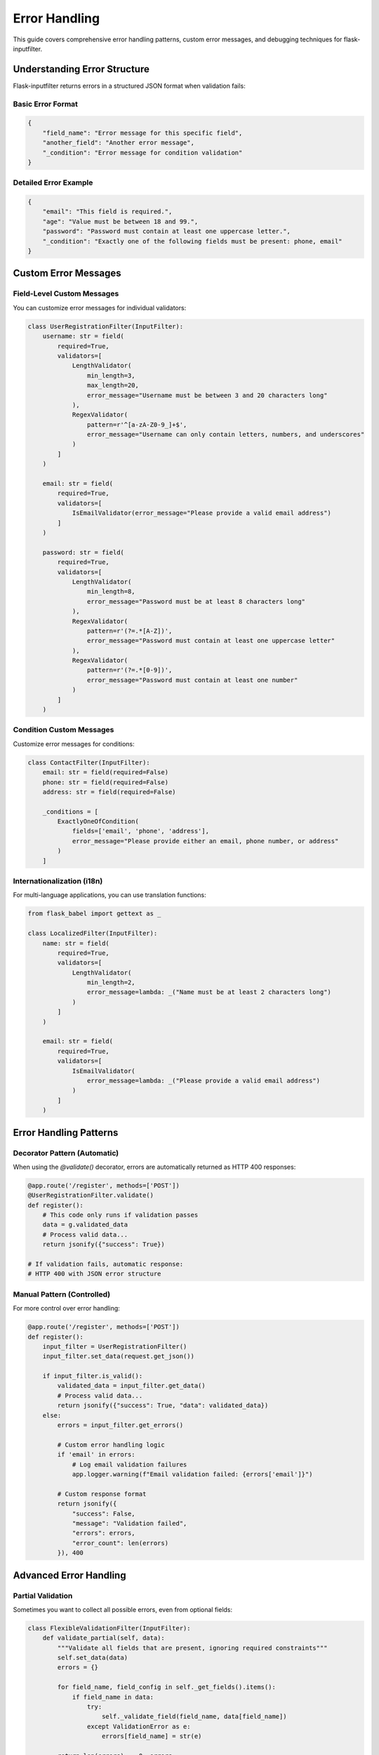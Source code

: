 Error Handling
==============

This guide covers comprehensive error handling patterns, custom error messages, and debugging techniques for flask-inputfilter.

Understanding Error Structure
-----------------------------

Flask-inputfilter returns errors in a structured JSON format when validation fails:

Basic Error Format
~~~~~~~~~~~~~~~~~~

.. code-block:: json

    {
        "field_name": "Error message for this specific field",
        "another_field": "Another error message",
        "_condition": "Error message for condition validation"
    }

Detailed Error Example
~~~~~~~~~~~~~~~~~~~~~~

.. code-block:: json

    {
        "email": "This field is required.",
        "age": "Value must be between 18 and 99.",
        "password": "Password must contain at least one uppercase letter.",
        "_condition": "Exactly one of the following fields must be present: phone, email"
    }

Custom Error Messages
---------------------

Field-Level Custom Messages
~~~~~~~~~~~~~~~~~~~~~~~~~~~

You can customize error messages for individual validators:

.. code-block:: python

    class UserRegistrationFilter(InputFilter):
        username: str = field(
            required=True,
            validators=[
                LengthValidator(
                    min_length=3,
                    max_length=20,
                    error_message="Username must be between 3 and 20 characters long"
                ),
                RegexValidator(
                    pattern=r'^[a-zA-Z0-9_]+$',
                    error_message="Username can only contain letters, numbers, and underscores"
                )
            ]
        )

        email: str = field(
            required=True,
            validators=[
                IsEmailValidator(error_message="Please provide a valid email address")
            ]
        )

        password: str = field(
            required=True,
            validators=[
                LengthValidator(
                    min_length=8,
                    error_message="Password must be at least 8 characters long"
                ),
                RegexValidator(
                    pattern=r'(?=.*[A-Z])',
                    error_message="Password must contain at least one uppercase letter"
                ),
                RegexValidator(
                    pattern=r'(?=.*[0-9])',
                    error_message="Password must contain at least one number"
                )
            ]
        )

Condition Custom Messages
~~~~~~~~~~~~~~~~~~~~~~~~~

Customize error messages for conditions:

.. code-block:: python

    class ContactFilter(InputFilter):
        email: str = field(required=False)
        phone: str = field(required=False)
        address: str = field(required=False)

        _conditions = [
            ExactlyOneOfCondition(
                fields=['email', 'phone', 'address'],
                error_message="Please provide either an email, phone number, or address"
            )
        ]

Internationalization (i18n)
~~~~~~~~~~~~~~~~~~~~~~~~~~~

For multi-language applications, you can use translation functions:

.. code-block:: python

    from flask_babel import gettext as _

    class LocalizedFilter(InputFilter):
        name: str = field(
            required=True,
            validators=[
                LengthValidator(
                    min_length=2,
                    error_message=lambda: _("Name must be at least 2 characters long")
                )
            ]
        )

        email: str = field(
            required=True,
            validators=[
                IsEmailValidator(
                    error_message=lambda: _("Please provide a valid email address")
                )
            ]
        )

Error Handling Patterns
-----------------------

Decorator Pattern (Automatic)
~~~~~~~~~~~~~~~~~~~~~~~~~~~~~

When using the `@validate()` decorator, errors are automatically returned as HTTP 400 responses:

.. code-block:: python

    @app.route('/register', methods=['POST'])
    @UserRegistrationFilter.validate()
    def register():
        # This code only runs if validation passes
        data = g.validated_data
        # Process valid data...
        return jsonify({"success": True})

    # If validation fails, automatic response:
    # HTTP 400 with JSON error structure

Manual Pattern (Controlled)
~~~~~~~~~~~~~~~~~~~~~~~~~~~~

For more control over error handling:

.. code-block:: python

    @app.route('/register', methods=['POST'])
    def register():
        input_filter = UserRegistrationFilter()
        input_filter.set_data(request.get_json())

        if input_filter.is_valid():
            validated_data = input_filter.get_data()
            # Process valid data...
            return jsonify({"success": True, "data": validated_data})
        else:
            errors = input_filter.get_errors()

            # Custom error handling logic
            if 'email' in errors:
                # Log email validation failures
                app.logger.warning(f"Email validation failed: {errors['email']}")

            # Custom response format
            return jsonify({
                "success": False,
                "message": "Validation failed",
                "errors": errors,
                "error_count": len(errors)
            }), 400

Advanced Error Handling
-----------------------

Partial Validation
~~~~~~~~~~~~~~~~~~

Sometimes you want to collect all possible errors, even from optional fields:

.. code-block:: python

    class FlexibleValidationFilter(InputFilter):
        def validate_partial(self, data):
            """Validate all fields that are present, ignoring required constraints"""
            self.set_data(data)
            errors = {}

            for field_name, field_config in self._get_fields().items():
                if field_name in data:
                    try:
                        self._validate_field(field_name, data[field_name])
                    except ValidationError as e:
                        errors[field_name] = str(e)

            return len(errors) == 0, errors

    # Usage
    input_filter = FlexibleValidationFilter()
    is_valid, errors = input_filter.validate_partial(request.get_json())

Error Aggregation
~~~~~~~~~~~~~~~~~

Collect and categorize multiple errors:

.. code-block:: python

    def categorize_errors(errors):
        """Categorize errors by type for better UX"""
        categorized = {
            "required_fields": [],
            "format_errors": [],
            "business_rules": [],
            "external_api": []
        }

        for field, message in errors.items():
            if field == "_condition":
                categorized["business_rules"].append({
                    "field": field,
                    "message": message
                })
            elif "required" in message.lower():
                categorized["required_fields"].append({
                    "field": field,
                    "message": message
                })
            elif "format" in message.lower() or "invalid" in message.lower():
                categorized["format_errors"].append({
                    "field": field,
                    "message": message
                })
            else:
                categorized["external_api"].append({
                    "field": field,
                    "message": message
                })

        return categorized

    @app.route('/register', methods=['POST'])
    def register_with_categorized_errors():
        input_filter = UserRegistrationFilter()
        input_filter.set_data(request.get_json())

        if not input_filter.is_valid():
            raw_errors = input_filter.get_errors()
            categorized_errors = categorize_errors(raw_errors)

            return jsonify({
                "success": False,
                "errors": categorized_errors,
                "summary": f"Found {len(raw_errors)} validation errors"
            }), 400

Debugging Techniques
--------------------

Verbose Error Logging
~~~~~~~~~~~~~~~~~~~~~

Enable detailed logging for debugging validation issues:

.. code-block:: python

    import logging
    from flask_inputfilter.exceptions import ValidationError

    class DebuggableFilter(InputFilter):
        def __init__(self, debug=False):
            super().__init__()
            self.debug = debug
            if debug:
                logging.basicConfig(level=logging.DEBUG)
                self.logger = logging.getLogger(__name__)

        def _validate_field(self, field_name, value):
            if self.debug:
                self.logger.debug(f"Validating field '{field_name}' with value: {value}")

            try:
                result = super()._validate_field(field_name, value)
                if self.debug:
                    self.logger.debug(f"Field '{field_name}' validation passed")
                return result
            except ValidationError as e:
                if self.debug:
                    self.logger.debug(f"Field '{field_name}' validation failed: {e}")
                raise

Validation Step Tracing
~~~~~~~~~~~~~~~~~~~~~~~

Trace each step of the validation process:

.. code-block:: python

    def trace_validation_steps(input_filter, data):
        """Debug helper to trace validation steps"""
        print(f"Input data: {data}")

        input_filter.set_data(data)

        # Check each field
        for field_name in input_filter._get_fields():
            field_value = data.get(field_name)
            print(f"\\nProcessing field '{field_name}': {field_value}")

            # Apply filters
            try:
                filtered_value = input_filter._apply_filters(field_name, field_value)
                print(f"  After filters: {filtered_value}")
            except Exception as e:
                print(f"  Filter error: {e}")

            # Apply validators
            try:
                input_filter._validate_field(field_name, filtered_value)
                print(f"  Validation: PASSED")
            except ValidationError as e:
                print(f"  Validation: FAILED - {e}")

        # Check conditions
        try:
            input_filter._validate_conditions()
            print(f"\\nConditions: PASSED")
        except ValidationError as e:
            print(f"\\nConditions: FAILED - {e}")

    # Usage
    trace_validation_steps(MyFilter(), request.get_json())

Error Recovery Strategies
------------------------

Graceful Degradation
~~~~~~~~~~~~~~~~~~~~

Continue processing with partial data when non-critical validations fail:

.. code-block:: python

    class ResilientFilter(InputFilter):
        def __init__(self):
            super().__init__()
            self.critical_fields = ['email', 'user_id']
            self.optional_fields = ['profile_image', 'bio', 'preferences']

        def validate_with_recovery(self, data):
            """Validate critical fields strictly, optional fields with recovery"""
            errors = {}
            validated_data = {}

            # Strict validation for critical fields
            for field in self.critical_fields:
                try:
                    validated_data[field] = self._validate_field(field, data.get(field))
                except ValidationError as e:
                    errors[field] = str(e)

            # Graceful validation for optional fields
            for field in self.optional_fields:
                try:
                    if field in data:
                        validated_data[field] = self._validate_field(field, data[field])
                except ValidationError as e:
                    # Log the error but don't fail the request
                    app.logger.warning(f"Optional field '{field}' validation failed: {e}")
                    # Use default or skip the field
                    validated_data[field] = self._get_default_value(field)

            # Fail only if critical fields have errors
            if any(field in errors for field in self.critical_fields):
                return False, errors, None

            return True, {}, validated_data

Custom Exception Types
----------------------

Create specific exception types for different error scenarios:

.. code-block:: python

    class BusinessRuleError(ValidationError):
        """Raised when business logic validation fails"""
        pass

    class ExternalApiError(ValidationError):
        """Raised when external API validation fails"""
        pass

    class SecurityValidationError(ValidationError):
        """Raised when security validation fails"""
        pass

    class CustomSecurityFilter(InputFilter):
        def _validate_security_constraints(self, data):
            # Check for suspicious patterns
            if self._detect_sql_injection(data):
                raise SecurityValidationError("Potential security threat detected")

            # Check rate limiting
            if self._check_rate_limit(data.get('user_id')):
                raise SecurityValidationError("Rate limit exceeded")

        def validate(self):
            try:
                return super().validate()
            except SecurityValidationError as e:
                # Log security issues
                app.logger.error(f"Security validation failed: {e}")
                # Return generic error message
                return False, {"error": "Validation failed"}

Testing Error Scenarios
-----------------------

Unit Testing Error Cases
~~~~~~~~~~~~~~~~~~~~~~~~

.. code-block:: python

    import pytest
    from flask_inputfilter.exceptions import ValidationError

    class TestUserValidation:
        def test_missing_required_fields(self):
            filter_instance = UserRegistrationFilter()
            filter_instance.set_data({})

            assert not filter_instance.is_valid()
            errors = filter_instance.get_errors()
            assert 'email' in errors
            assert 'username' in errors

        def test_invalid_email_format(self):
            filter_instance = UserRegistrationFilter()
            filter_instance.set_data({
                'username': 'testuser',
                'email': 'invalid-email'
            })

            assert not filter_instance.is_valid()
            errors = filter_instance.get_errors()
            assert 'email' in errors
            assert 'valid email' in errors['email'].lower()

        def test_custom_error_messages(self):
            filter_instance = UserRegistrationFilter()
            filter_instance.set_data({
                'username': 'ab',  # Too short
                'email': 'test@example.com'
            })

            assert not filter_instance.is_valid()
            errors = filter_instance.get_errors()
            assert 'between 3 and 20 characters' in errors['username']

Integration Testing
~~~~~~~~~~~~~~~~~~

.. code-block:: python

    def test_error_response_format(client):
        """Test that error responses follow expected format"""
        response = client.post('/register', json={
            'email': 'invalid-email',
            'username': 'ab'
        })

        assert response.status_code == 400
        data = response.get_json()

        assert 'email' in data
        assert 'username' in data
        assert isinstance(data, dict)

Best Practices
--------------

1. **Consistent Error Format**: Always use the same error structure across your API
2. **User-Friendly Messages**: Write error messages that users can understand and act upon
3. **Security Considerations**: Don't expose sensitive information in error messages
4. **Logging**: Log validation errors for debugging and monitoring
5. **Error Recovery**: Implement graceful degradation where appropriate
6. **Testing**: Thoroughly test error scenarios
7. **Documentation**: Document expected error responses for API consumers

Error Message Guidelines
~~~~~~~~~~~~~~~~~~~~~~~

**Good Error Messages:**
- "Email address is required"
- "Password must be at least 8 characters long"
- "Please provide either a phone number or email address"

**Poor Error Messages:**
- "Invalid input"
- "Error in field X"
- "Validation failed"

**Security-Safe Messages:**
- Instead of: "User with email john@example.com not found"
- Use: "Invalid login credentials"